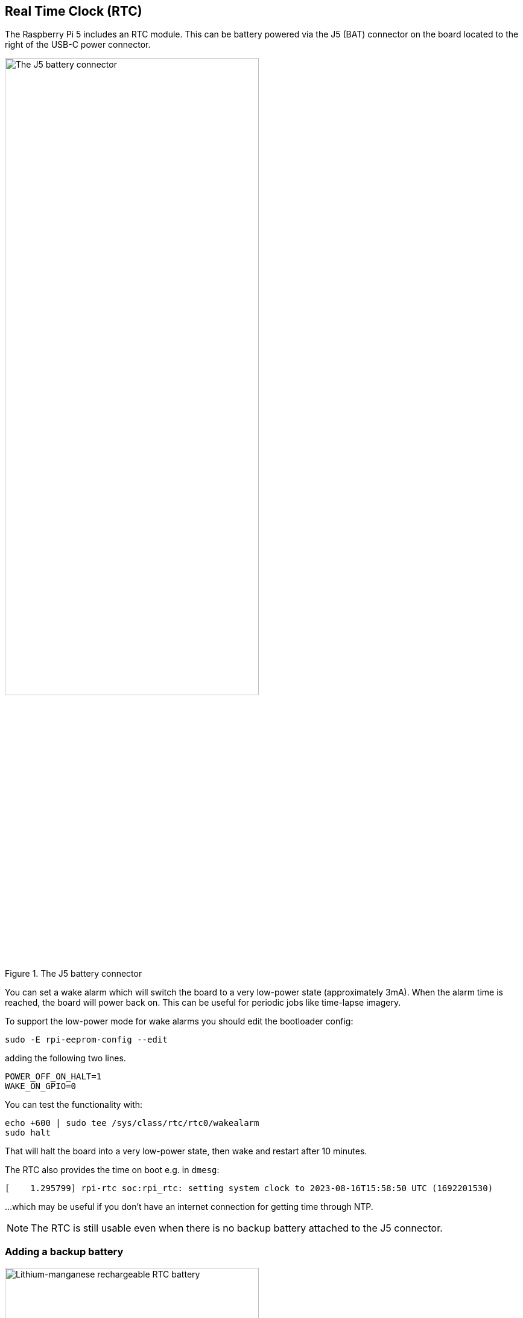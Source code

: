 
== Real Time Clock (RTC)

The Raspberry Pi 5 includes an RTC module. This can be battery powered via the J5 (BAT) connector on the board located to the right of the USB-C power connector. 

.The J5 battery connector
image::images/j5.png[alt="The J5 battery connector",width="70%"]

You can set a wake alarm which will switch the board to a very low-power state (approximately 3mA). When the alarm time is reached, the board will power back on. This can be useful for periodic jobs like time-lapse imagery.

To support the low-power mode for wake alarms you should edit the bootloader config:

[source,bash]
----
sudo -E rpi-eeprom-config --edit
----

adding the following two lines.

[source, bash]
----
POWER_OFF_ON_HALT=1
WAKE_ON_GPIO=0
----

You can test the functionality with:

[source,bash]
----
echo +600 | sudo tee /sys/class/rtc/rtc0/wakealarm
sudo halt
----

That will halt the board into a very low-power state, then wake and restart after 10 minutes.

The RTC also provides the time on boot e.g. in `dmesg`:

[source,bash]
----
[    1.295799] rpi-rtc soc:rpi_rtc: setting system clock to 2023-08-16T15:58:50 UTC (1692201530)
----

...which may be useful if you don't have an internet connection for getting time through NTP.

NOTE: The RTC is still usable even when there is no backup battery attached to the J5 connector. 

=== Adding a backup battery

.Lithium-manganese rechargeable RTC battery
image::images/rtc-battery.jpg[alt="Lithium-manganese rechargeable RTC battery",width="70%"]

The official battery part is a rechargeable lithium manganese coin cell, with a pre-fitted two-pin JST plug and an adhesive mounting pad. This is suitable for powering the Raspberry Pi 5 RTC when the main power supply for the board is disconnected, with a power-off current draw measuring in single-digit µA, giving a retention time that can be measured in months.

NOTE: We do not recommend using a primary (non-rechargeable) lithium cell for the RTC. The RTC backup current consumption is higher than most dedicated RTC modules and will result in a short service life.

WARNING: Do not use a Lithium Ion cell for the RTC.

=== Enabling battery charging

The RTC is equipped with a constant-current (3mA) constant-voltage charger.

Charging of the battery is disabled by default. There are `sysfs` files that show the charging voltage setpoint and limits:

[source,bash]
----
/sys/devices/platform/soc/soc:rpi_rtc/rtc/rtc0/charging_voltage:0
/sys/devices/platform/soc/soc:rpi_rtc/rtc/rtc0/charging_voltage_max:4400000
/sys/devices/platform/soc/soc:rpi_rtc/rtc/rtc0/charging_voltage_min:1300000
----

If you add https://github.com/raspberrypi/firmware/blob/master/boot/overlays/README#L279[`rtc_bbat_vchg`] to `/boot/firmware/config.txt`:

[source,bash]
----
dtparam=rtc_bbat_vchg=3000000
----

...and reboot, you'll see:

[source,bash]
----
/sys/devices/platform/soc/soc:rpi_rtc/rtc/rtc0/charging_voltage:3000000
/sys/devices/platform/soc/soc:rpi_rtc/rtc/rtc0/charging_voltage_max:4400000
/sys/devices/platform/soc/soc:rpi_rtc/rtc/rtc0/charging_voltage_min:1300000
----

The battery will be charged at the set voltage. Remove the `dtparam` line from `config.txt` to stop charging.
